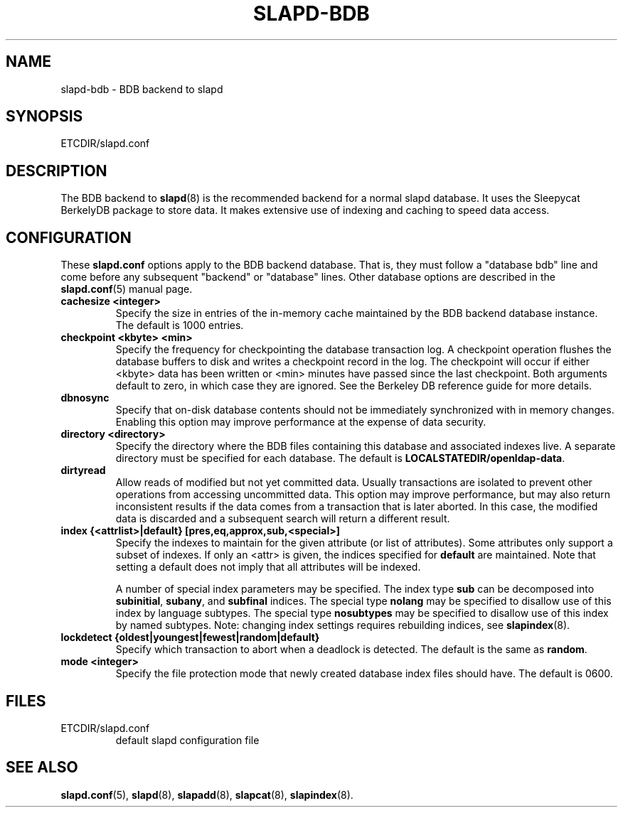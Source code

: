 .TH SLAPD-BDB 5 "RELEASEDATE" "OpenLDAP LDVERSION"
.\" Copyright 1998-2003 The OpenLDAP Foundation All Rights Reserved.
.\" Copying restrictions apply.  See COPYRIGHT/LICENSE.
.\" $OpenLDAP$
.SH NAME
slapd-bdb \- BDB backend to slapd
.SH SYNOPSIS
ETCDIR/slapd.conf
.SH DESCRIPTION
The BDB backend to
.BR slapd (8)
is the recommended backend for a normal slapd database.
It uses the Sleepycat BerkelyDB package to store data.
It makes extensive use of indexing and caching to speed data access.
.SH CONFIGURATION
These
.B slapd.conf
options apply to the BDB backend database.
That is, they must follow a "database bdb" line and come before any
subsequent "backend" or "database" lines.
Other database options are described in the
.BR slapd.conf (5)
manual page.
.TP
.B cachesize <integer>
Specify the size in entries of the in-memory cache maintained 
by the BDB backend database instance.
The default is 1000 entries.
.TP
.B checkpoint <kbyte> <min>
Specify the frequency for checkpointing the database transaction log.
A checkpoint operation flushes the database buffers to disk and writes
a checkpoint record in the log.
The checkpoint will occur if either <kbyte> data has been written or
<min> minutes have passed since the last checkpoint.
Both arguments default to zero, in which case they are ignored.
See the Berkeley DB reference guide for more details.
.TP
.B dbnosync
Specify that on-disk database contents should not be immediately
synchronized with in memory changes.
Enabling this option may improve performance at the expense of data
security.
.TP
.B directory <directory>
Specify the directory where the BDB files containing this database and
associated indexes live.
A separate directory must be specified for each database.
The default is
.BR LOCALSTATEDIR/openldap-data .
.TP
.B dirtyread
Allow reads of modified but not yet committed data.
Usually transactions are isolated to prevent other operations from
accessing uncommitted data.
This option may improve performance, but may also return inconsistent
results if the data comes from a transaction that is later aborted.
In this case, the modified data is discarded and a subsequent search
will return a different result.
.TP
.B
index {<attrlist>|default} [pres,eq,approx,sub,<special>]
Specify the indexes to maintain for the given attribute (or
list of attributes).
Some attributes only support a subset of indexes.
If only an <attr> is given, the indices specified for \fBdefault\fR
are maintained.
Note that setting a default does not imply that all attributes will be
indexed.

A number of special index parameters may be specified.
The index type
.B sub
can be decomposed into
.BR subinitial ,
.BR subany ,\ and
.B subfinal
indices.
The special type
.B nolang
may be specified to disallow use of this index by language subtypes.
The special type
.B nosubtypes
may be specified to disallow use of this index by named subtypes.
Note: changing index settings requires rebuilding indices, see
.BR slapindex (8).
.TP
.B lockdetect {oldest|youngest|fewest|random|default}
Specify which transaction to abort when a deadlock is detected.
The default is the same as
.BR random .
.TP
.B mode <integer>
Specify the file protection mode that newly created database 
index files should have.
The default is 0600.
.SH FILES
.TP
ETCDIR/slapd.conf
default slapd configuration file
.SH SEE ALSO
.BR slapd.conf (5),
.BR slapd (8),
.BR slapadd (8),
.BR slapcat (8),
.BR slapindex (8).
